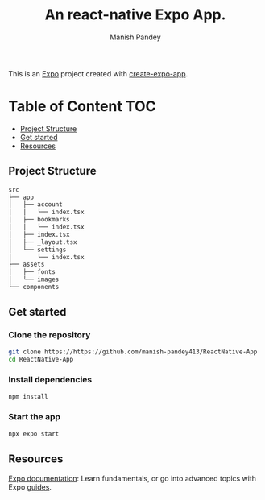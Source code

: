 #+TITLE: An react-native Expo App.
#+AUTHOR: Manish Pandey

This is an [[https://expo.dev][Expo]] project created with [[https://www.npmjs.com/package/create-expo-app][create-expo-app]].

* Table of Content :TOC:
  - [[#project-structure][Project Structure]]
  - [[#get-started][Get started]]
  - [[#resources][Resources]]

** Project Structure
#+BEGIN_SRC bash
src
├── app
│   ├── account
│   │   └── index.tsx
│   ├── bookmarks
│   │   └── index.tsx
│   ├── index.tsx
│   ├── _layout.tsx
│   └── settings
│       └── index.tsx
├── assets
│   ├── fonts
│   └── images
└── components
#+END_SRC

** Get started
*** Clone the repository
#+BEGIN_SRC bash
git clone https://https://github.com/manish-pandey413/ReactNative-App
cd ReactNative-App
#+END_SRC
*** Install dependencies
   #+BEGIN_SRC bash
   npm install
   #+END_SRC
*** Start the app
   #+BEGIN_SRC bash
   npx expo start
   #+END_SRC

** Resources
[[https://docs.expo.dev/][Expo documentation]]: Learn fundamentals, or go into advanced topics with Expo [[https://docs.expo.dev/guides][guides]].
